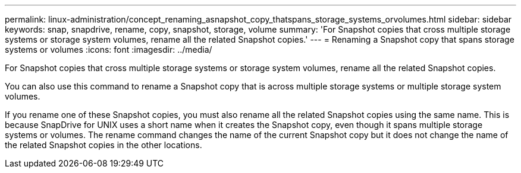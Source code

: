 ---
permalink: linux-administration/concept_renaming_asnapshot_copy_thatspans_storage_systems_orvolumes.html
sidebar: sidebar
keywords: snap, snapdrive, rename, copy, snapshot, storage, volume
summary: 'For Snapshot copies that cross multiple storage systems or storage system volumes, rename all the related Snapshot copies.'
---
= Renaming a Snapshot copy that spans storage systems or volumes
:icons: font
:imagesdir: ../media/

[.lead]
For Snapshot copies that cross multiple storage systems or storage system volumes, rename all the related Snapshot copies.

You can also use this command to rename a Snapshot copy that is across multiple storage systems or multiple storage system volumes.

If you rename one of these Snapshot copies, you must also rename all the related Snapshot copies using the same name. This is because SnapDrive for UNIX uses a short name when it creates the Snapshot copy, even though it spans multiple storage systems or volumes. The rename command changes the name of the current Snapshot copy but it does not change the name of the related Snapshot copies in the other locations.
